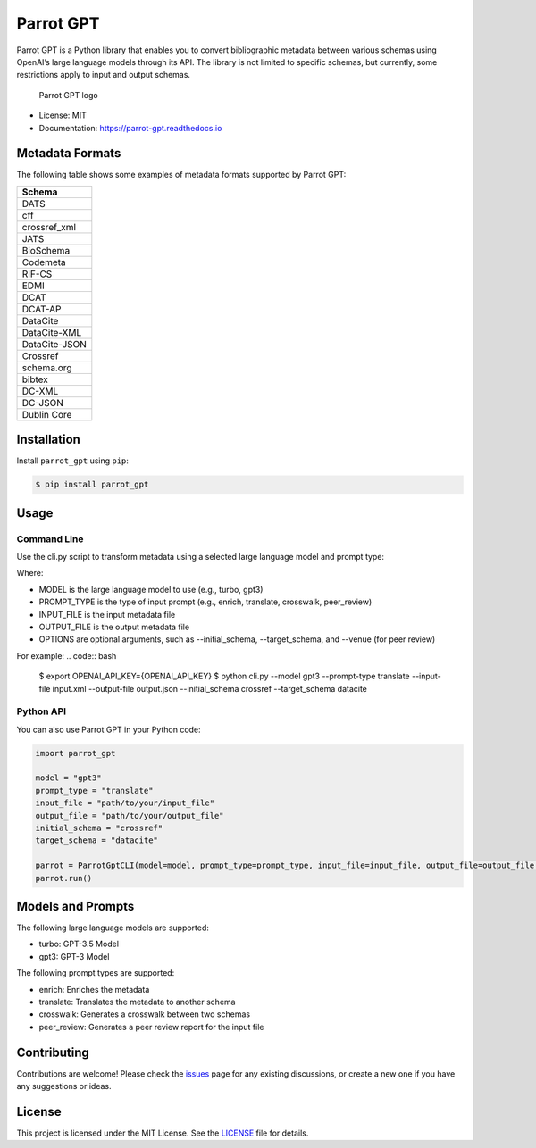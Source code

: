 Parrot GPT
==========

|PyPI version| |Build Status| |Documentation Status| |Updates|

Parrot GPT is a Python library that enables you to convert bibliographic
metadata between various schemas using OpenAI’s large language models
through its API. The library is not limited to specific schemas, but
currently, some restrictions apply to input and output schemas.

.. figure:: docs/DALL·E2023-02-19%2022.30.16.png
   :alt: Parrot GPT logo

   Parrot GPT logo

-  License: MIT
-  Documentation: https://parrot-gpt.readthedocs.io

Metadata Formats
----------------

The following table shows some examples of metadata formats supported by
Parrot GPT:

+---------------+
| Schema        |
+===============+
| DATS          |
+---------------+
| cff           |
+---------------+
| crossref_xml  |
+---------------+
| JATS          |
+---------------+
| BioSchema     |
+---------------+
| Codemeta      |
+---------------+
| RIF-CS        |
+---------------+
| EDMI          |
+---------------+
| DCAT          |
+---------------+
| DCAT-AP       |
+---------------+
| DataCite      |
+---------------+
| DataCite-XML  |
+---------------+
| DataCite-JSON |
+---------------+
| Crossref      |
+---------------+
| schema.org    |
+---------------+
| bibtex        |
+---------------+
| DC-XML        |
+---------------+
| DC-JSON       |
+---------------+
| Dublin Core   |
+---------------+

Installation
------------

Install ``parrot_gpt`` using ``pip``:

.. code:: bash

   $ pip install parrot_gpt

Usage
-----

Command Line
~~~~~~~~~~~~

Use the cli.py script to transform metadata using a selected large language model and prompt type:

.. code:: bash
   $ python cli.py --model MODEL --prompt-type PROMPT_TYPE --input-file INPUT_FILE --output-file OUTPUT_FILE [OPTIONS]


Where:

- MODEL is the large language model to use (e.g., turbo, gpt3)
- PROMPT_TYPE is the type of input prompt (e.g., enrich, translate, crosswalk, peer_review)
- INPUT_FILE is the input metadata file
- OUTPUT_FILE is the output metadata file
- OPTIONS are optional arguments, such as --initial_schema, --target_schema, and --venue (for peer review)

For example:
.. code:: bash
   $ export OPENAI_API_KEY={OPENAI_API_KEY}
   $ python cli.py --model gpt3 --prompt-type translate --input-file input.xml --output-file output.json --initial_schema crossref --target_schema datacite


Python API
~~~~~~~~~~

You can also use Parrot GPT in your Python code:

.. code:: python

   import parrot_gpt

   model = "gpt3"
   prompt_type = "translate"
   input_file = "path/to/your/input_file"
   output_file = "path/to/your/output_file"
   initial_schema = "crossref"
   target_schema = "datacite"

   parrot = ParrotGptCLI(model=model, prompt_type=prompt_type, input_file=input_file, output_file=output_file, initial_schema=initial_schema, target_schema=target_schema)
   parrot.run()

Models and Prompts
------------

The following large language models are supported:

- turbo: GPT-3.5 Model
- gpt3: GPT-3 Model

The following prompt types are supported:

- enrich: Enriches the metadata
- translate: Translates the metadata to another schema
- crosswalk: Generates a crosswalk between two schemas
- peer_review: Generates a peer review report for the input file


Contributing
------------

Contributions are welcome! Please check the
`issues <https://github.com/kjgarza/parrot_gpt/issues>`__ page for any
existing discussions, or create a new one if you have any suggestions or
ideas.

License
-------

This project is licensed under the MIT License. See the
`LICENSE <LICENSE>`__ file for details.

.. |PyPI version| image:: https://img.shields.io/pypi/v/parrot_gpt.svg
.. |Build Status| image:: https://img.shields.io/travis/kjgarza/parrot_gpt.svg
.. |Documentation Status| image:: https://readthedocs.org/projects/parrot-gpt/badge/?version=latest
.. |Updates| image:: https://pyup.io/repos/github/kjgarza/parrot_gpt/shield.svg

